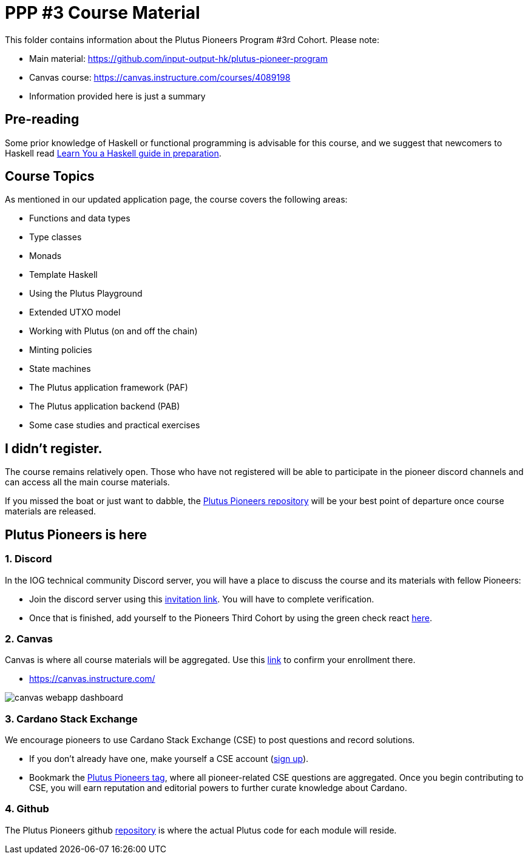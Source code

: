 = PPP #3 Course Material

:toc:

This folder contains information about the Plutus Pioneers Program #3rd Cohort.
Please note: 

* Main material: https://github.com/input-output-hk/plutus-pioneer-program
* Canvas course: https://canvas.instructure.com/courses/4089198
* Information provided here is just a summary


== Pre-reading

Some prior knowledge of Haskell or functional programming is advisable for this course, and we suggest that newcomers to Haskell read https://freecomputerbooks.com/Learn-You-a-Haskell-for-Great-Good.html[Learn You a Haskell guide in preparation].

== Course Topics

As mentioned in our updated application page, the course covers the following areas:

* Functions and data types
* Type classes
* Monads
* Template Haskell
* Using the Plutus Playground
* Extended UTXO model
* Working with Plutus (on and off the chain)
* Minting policies
* State machines
* The Plutus application framework (PAF)
* The Plutus application backend (PAB)
* Some case studies and practical exercises

== I didn't register.

The course remains relatively open. Those who have not registered will be able to participate in the pioneer discord channels and can access all the main course materials. 

If you missed the boat or just want to dabble, the https://github.com/input-output-hk/plutus-pioneer-program/blob/main/README.md[Plutus Pioneers repository] will be your best point of departure once course materials are released. 

== Plutus Pioneers is here

=== 1. Discord

In the IOG technical community Discord server, you will have a place to discuss the course and its materials with fellow Pioneers:

* Join the discord server using this https://iohk.us20.list-manage.com/track/click?u=26d3b656ecc43aa6f3063eaed&id=46c99986ab&e=1a9685e45f[invitation link]. You will have to complete verification.
* Once that is finished, add yourself to the Pioneers Third Cohort by using the green check react https://iohk.us20.list-manage.com/track/click?u=26d3b656ecc43aa6f3063eaed&id=8491b2183c&e=1a9685e45f[here].


=== 2. Canvas

Canvas is where all course materials will be aggregated. Use this https://iohk.us20.list-manage.com/track/click?u=26d3b656ecc43aa6f3063eaed&id=714711d773&e=1a9685e45f[link] to confirm your enrollment there. 

* https://canvas.instructure.com/

image::resources/canvas-webapp-dashboard.png[]

=== 3. Cardano Stack Exchange

We encourage pioneers to use Cardano Stack Exchange (CSE) to post questions and record solutions.  

* If you don't already have one, make yourself a CSE account (https://iohk.us20.list-manage.com/track/click?u=26d3b656ecc43aa6f3063eaed&id=5d8a060ebe&e=1a9685e45f[sign up]).
* Bookmark the https://iohk.us20.list-manage.com/track/click?u=26d3b656ecc43aa6f3063eaed&id=f202a2841b&e=1a9685e45f[Plutus Pioneers tag], where all pioneer-related CSE questions are aggregated.
Once you begin contributing to CSE, you will earn reputation and editorial powers to further curate knowledge about Cardano. 


=== 4. Github

The Plutus Pioneers github https://iohk.us20.list-manage.com/track/click?u=26d3b656ecc43aa6f3063eaed&id=14b675aea0&e=1a9685e45f[repository] is where the actual Plutus code for each module will reside. 